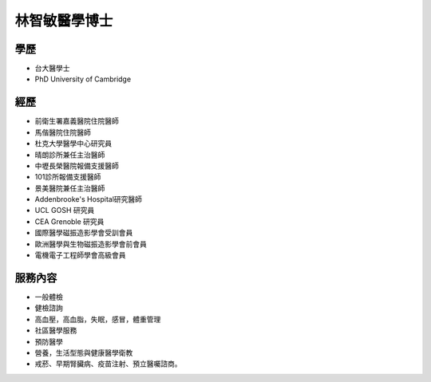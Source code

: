 林智敏醫學博士
========

.. image:: ../media/head.jpeg
   :align: center
   :alt: 林智敏

學歷
----

* 台大醫學士
* PhD University of Cambridge

經歷
----

* 前衛生署嘉義醫院住院醫師
* 馬偕醫院住院醫師
* 杜克大學醫學中心研究員
* 晴朗診所兼任主治醫師
* 中壢長榮醫院報備支援醫師
* 101診所報備支援醫師
* 景美醫院兼任主治醫師
* Addenbrooke's Hospital研究醫師
* UCL GOSH 研究員
* CEA Grenoble 研究員 
* 國際醫學磁振造影學會受訓會員 
* 歐洲醫學與生物磁振造影學會前會員 
* 電機電子工程師學會高級會員 


服務內容
-------

* 一般體檢
* 健檢諮詢
* 高血壓，高血脂，失眠，感冒，體重管理
* 社區醫學服務
* 預防醫學
* 營養，生活型態與健康醫學衛教
* 戒菸、早期腎臟病、疫苗注射、預立醫囑諮商。
